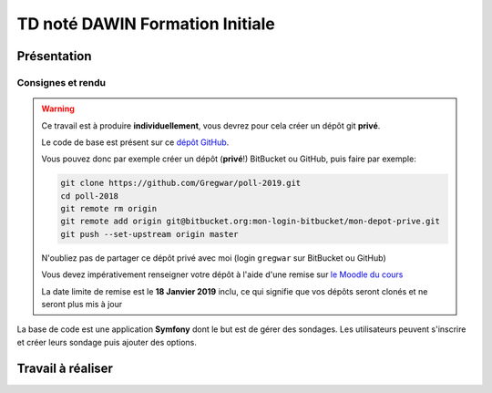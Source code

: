 TD noté DAWIN Formation Initiale
================================

Présentation
------------

Consignes et rendu
~~~~~~~~~~~~~~~~~~

.. warning::
    Ce travail est à produire **individuellement**, vous devrez pour cela créer un dépôt git
    **privé**.

    Le code de base est présent sur ce `dépôt GitHub <https://github.com/Gregwar/poll-2019>`_.

    Vous pouvez donc par exemple créer un dépôt (**privé**!) BitBucket ou GitHub, puis faire
    par exemple:

    .. code-block:: text

        git clone https://github.com/Gregwar/poll-2019.git
        cd poll-2018
        git remote rm origin
        git remote add origin git@bitbucket.org:mon-login-bitbucket/mon-depot-prive.git
        git push --set-upstream origin master

    N'oubliez pas de partager ce dépôt privé avec moi (login ``gregwar`` sur BitBucket ou GitHub)

    Vous devez impérativement renseigner votre dépôt à l'aide d'une remise sur `le Moodle du cours <https://moodle1.u-bordeaux.fr/course/view.php?id=3634>`_

    La date limite de remise est le **18 Janvier 2019** inclu, ce qui signifie que vos dépôts seront clonés et ne seront plus mis à jour

.. div:: alert alert-danger

    **Information**: nous exécutons des scripts automatiques pour détecter le plagiat de code, si vous nous rendez des devoirs similaires, nous le détecterons et reviendrons à la fois vers le `plagieur et le plagié <http://www.studyrama.com/vie-etudiante/se-defendre-vos-droits/triche-et-plagiat-a-l-universite/plagier-c-est-frauder-et-risquer-des-sanctions-74063>`_.


La base de code est une application **Symfony** dont le but est de gérer des sondages. Les utilisateurs
peuvent s'inscrire et créer leurs sondage puis ajouter des options.

.. step::

    Prise en main
    ---------

    N'oubliez pas d'installer les dépendances à l'aide de `composer <http://getcomposer.org>`_~::

        composer install

    Modifiez alors le fichier ``.env`` pour qu'il contienne les paramètres de connexion valide à un serveur MySQL (vous pouvez par exemple utiliser celle du TD4 au département) et créez les tables::

        php bin/console doctrine:schema:create

    Lancez alors le serveur web et testez::

        php bin/console server:run

Travail à réaliser
---------

.. step::

    #-) Amélioration du menu (1)
    ~~~~~~~~~~~~~~~~~~~~~~~~~~~~

    Remarquez que la page active semble toujours être "Accueil" dans le menu (le ``li`` avec la classe
    ``active``). Faites en sorte que ce dernier change selon la page sur laquelle on se trouve

.. step::

    #-) Amélioration du menu (2)
    ~~~~~~~~~~~~~~~~~~~~~~~~~~~~

    L'ensemble des liens sont toujours visibles dans le menu, que l'on soit connecté ou non. Changez
    le code de manière à ce que les liens ("inscription", "connexion") ne soient visible que lorsque
    l'on n'est pas connecté, et les liens ("déconnexion", "mes sondages") ne soient visible que lorsque l'on
    est connecté.

.. step::

    #-) Nombre d'options
    ~~~~~~~~~~~~~~~~~~~~

    Dans la liste des sondages, modifiez le code de manière à ce que le nombre d'options apparaissent
    à côté de "éditer les options". Voici un exemple de résultat:

    .. center::
        .. image:: /img/poll2018-options.png

.. step::

    #-) Propriétaire du sondage
    ~~~~~~~~~~~~~~~~~~~~~~~~~~~

    Remarquez que, quel que soit l'utilisateur identifié, tous les sondages de la base apparaissent
    dans "mes sondages".

    * Modifiez l'entité ``Poll`` de manière à ce qu'un sondage soit attribué à un utilisateur.
    * Modifiez le code du ``PollController`` de manière à ne voir apparaître que les sondages
      de l'utilisateur connecté.
    * Modifiez la page d'un sondage pour afficher le nom du créateur à la place des ``????``


.. image:: /img/pollstats.png
    :class: pull-right
    :width: 128

.. step::

    #-) Vote
    ~~~~~~~~
    
    .. center::
        .. image:: /img/poll2018-poll.png

    Pour le moment, il n'est pas possible de voter car la page d'un sondage propose un formulaire
    qui n'est pas traité. 

    * Ajoutez une entité ``PollVote`` qui permet d'associer un utilisateur, un sondage et l'option
      pour laquelle il a voté
    * Modifiez le code de l'action ``show()`` du ``PollController`` de manière à enregistrer le
      vote de l'utilisateur dans la base lorsqu'il soumet le formulaire.

.. step::

    #-) Résultats
    ~~~~~~~~~~~~~

    Modifiez le code du ``PollController`` (encore l'action ``show()``) et de la template associée
    afin d'afficher les véritables statistiques des résultats du sondage en fonction des votes.

    Selon si l'utilisateur a voté ou non, affichez soit le formulaire soit les résultats.

.. step::

    #-) Derniers sondages en page d'accueil
    ~~~~~~~~~~~~~~~~~~~~~~~~~~~~~~~~~~~~~~~

    Affichez sur la page d'accueil les 8 derniers sondages (cliquables) les plus récemment créés.

.. image:: /img/lock.png
    :class: pull-right
    :width: 128

.. step::

    #-) Droits d'accès
    ~~~~~~~~~~~~~~~~~~

    Remarquez que, nous avons caché des liens, mais nous n'avons pas réellement mis en place de
    sécurité. Notamment:

    * Un utilisateur non connecté ne doit pas pouvoir voter. Par exemple, si il clique sur la fiche
      d'un sondage en page d'accueil, il ne devrait pas pouvoir y accéder.
    * Un utilisateur non connecté peut accéder à "Mes sondages" (via l'URL ``/poll``).
    * En modifiant l'id d'un sondage sur la page d'édition, ou l'id d'une option de sondage sur la
      page d'édition, on ne devrait pas pouvoir modifier le sondage d'un autre utilisateur!

    Modifiez le code pour corriger ces problèmes.
